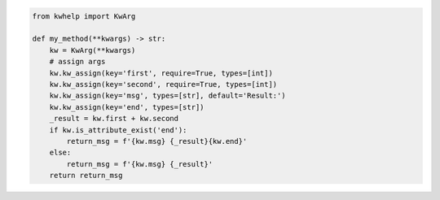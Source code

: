 .. code-block:: python

    from kwhelp import KwArg

    def my_method(**kwargs) -> str:
        kw = KwArg(**kwargs)
        # assign args
        kw.kw_assign(key='first', require=True, types=[int])
        kw.kw_assign(key='second', require=True, types=[int])
        kw.kw_assign(key='msg', types=[str], default='Result:')
        kw.kw_assign(key='end', types=[str])
        _result = kw.first + kw.second
        if kw.is_attribute_exist('end'):
            return_msg = f'{kw.msg} {_result}{kw.end}'
        else:
            return_msg = f'{kw.msg} {_result}'
        return return_msg